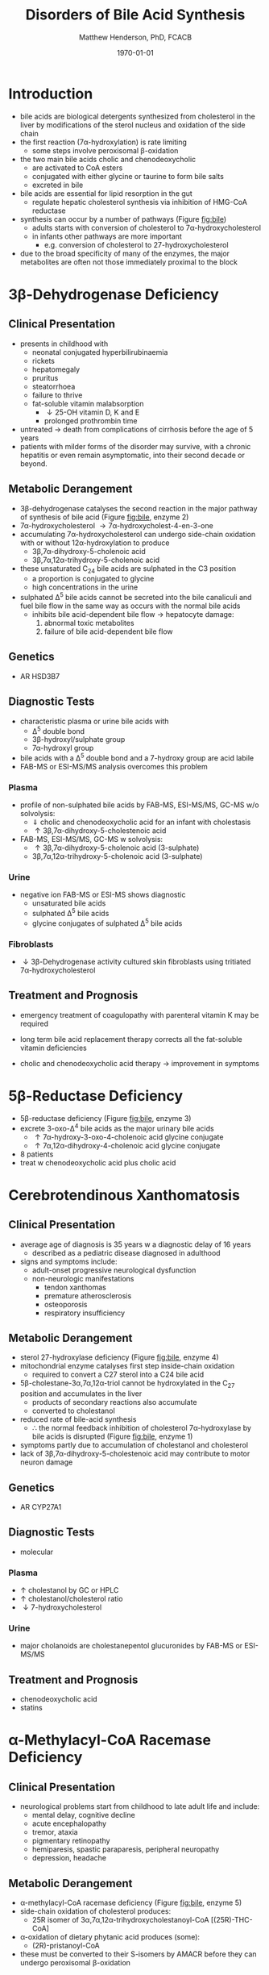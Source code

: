 #+TITLE: Disorders of Bile Acid Synthesis
#+AUTHOR: Matthew Henderson, PhD, FCACB
#+DATE: \today

* Introduction
- bile acids are biological detergents synthesized from cholesterol
  in the liver by modifications of the sterol nucleus and oxidation of
  the side chain
- the first reaction (7\alpha-hydroxylation) is rate limiting
  - some steps involve peroxisomal \beta-oxidation
- the two main bile acids cholic and chenodeoxycholic
  - are activated to CoA esters
  - conjugated with either glycine or taurine to form bile salts
  - excreted in bile
- bile acids are essential for lipid resorption in the gut
  - regulate hepatic cholesterol synthesis via inhibition of HMG-CoA reductase
- synthesis can occur by a number of pathways (Figure [[fig:bile]])
  - adults starts with conversion of cholesterol to 7\alpha-hydroxycholesterol
  - in infants other pathways are more important
    - e.g. conversion of cholesterol to 27-hydroxycholesterol
- due to the broad specificity of many of the enzymes, the major
  metabolites are often not those immediately proximal to the block

#+CAPTION[]:Major reactions the synthesis of bile acids from cholesterol
#+NAME: fig:bile
#+ATTR_LaTeX: :width 1.0\textwidth
[[file:./figures/bile_synth.png]]

* 3\beta-Dehydrogenase Deficiency
** Clinical Presentation
- presents in childhood with
  - neonatal conjugated hyperbilirubinaemia
  - rickets
  - hepatomegaly
  - pruritus
  - steatorrhoea
  - failure to thrive
  - fat-soluble vitamin malabsorption
    - \downarrow 25-OH vitamin D, K and E
    - prolonged prothrombin time

- untreated \to death from complications of cirrhosis before the age
  of 5 years
- patients with milder forms of the disorder may survive, with a
  chronic hepatitis or even remain asymptomatic, into their second
  decade or beyond.
** Metabolic Derangement
- 3\beta-dehydrogenase catalyses the second reaction in the major
  pathway of synthesis of bile acid (Figure [[fig:bile]], enzyme 2)
- 7\alpha-hydroxycholesterol \to 7\alpha-hydroxycholest-4-en-3-one
- accumulating 7\alpha-hydroxycholesterol can undergo side-chain
  oxidation with or without 12\alpha-hydroxylation to produce
  - 3\beta,7\alpha-dihydroxy-5-cholenoic acid
  - 3\beta,7\alpha,12\alpha-trihydroxy-5-cholenoic acid
- these unsaturated C_{24} bile acids are sulphated in the C3 position
  - a proportion is conjugated to glycine
  - high concentrations in the urine
- sulphated \Delta^5 bile acids cannot be secreted into the bile
  canaliculi and fuel bile flow in the same way as occurs with the
  normal bile acids
  - inhibits bile acid-dependent bile flow \to hepatocyte damage:
    1) abnormal toxic metabolites 
    2) failure of bile acid-dependent bile flow

** Genetics
- AR HSD3B7

** Diagnostic Tests
- characteristic plasma or urine bile acids with
  - \Delta^5 double bond
  - 3\beta-hydroxyl/sulphate group
  - 7\alpha-hydroxyl group
- bile acids with a \Delta^5 double bond and a 7-hydroxy group are acid labile
- FAB-MS or ESI-MS/MS analysis overcomes this problem

*** Plasma
- profile of non-sulphated bile acids by FAB-MS, ESI-MS/MS, GC-MS w/o solvolysis:
  - \Downarrow cholic and chenodeoxycholic acid for an infant with cholestasis
  - \uparrow 3\beta,7\alpha-dihydroxy-5-cholestenoic acid
- FAB-MS, ESI-MS/MS, GC-MS w solvolysis:
  - \uparrow 3\beta,7\alpha-dihydroxy-5-cholenoic acid (3-sulphate)
  - 3\beta,7\alpha,12\alpha-trihydroxy-5-cholenoic acid (3-sulphate)

*** Urine
- negative ion FAB-MS or ESI-MS shows diagnostic
  - unsaturated bile acids
  - sulphated \Delta^5 bile acids
  - glycine conjugates of sulphated \Delta^5 bile acids

*** Fibroblasts
- \downarrow 3\beta-Dehydrogenase activity cultured skin fibroblasts using
  tritiated 7\alpha-hydroxycholesterol

** Treatment and Prognosis
- emergency treatment of coagulopathy with parenteral vitamin K may be required
- long term bile acid replacement therapy corrects all the fat-soluble
  vitamin deficiencies

- cholic and chenodeoxycholic acid therapy \to improvement in symptoms

* 5\beta-Reductase Deficiency
- 5\beta-reductase deficiency (Figure [[fig:bile]], enzyme 3)
- excrete 3-oxo-\Delta^4 bile acids as the major urinary bile acids
  - \uparrow 7\alpha-hydroxy-3-oxo-4-cholenoic acid glycine conjugate
  - \uparrow 7\alpha,12\alpha-dihydroxy-4-cholenoic acid glycine conjugate
- 8 patients
- treat w chenodeoxycholic acid plus cholic acid
* Cerebrotendinous Xanthomatosis 
** Clinical Presentation
- average age of diagnosis is 35 years w a diagnostic delay of 16 years
  - described as a pediatric disease diagnosed in adulthood
- signs and symptoms include:
  - adult-onset progressive neurological dysfunction
  - non-neurologic manifestations
    - tendon xanthomas
    - premature atherosclerosis
    - osteoporosis
    - respiratory insufficiency

** Metabolic Derangement
- sterol 27-hydroxylase deficiency (Figure [[fig:bile]], enzyme 4)
- mitochondrial enzyme catalyses first step inside-chain oxidation
  - required to convert a C27 sterol into a C24 bile acid
- 5\beta-cholestane-3\alpha,7\alpha,12\alpha-triol cannot be hydroxylated in the C_{27}
  position and accumulates in the liver
  - products of secondary reactions also accumulate
  - converted to cholestanol
- reduced rate of bile-acid synthesis
  - \therefore the normal feedback inhibition of cholesterol
    7\alpha-hydroxylase by bile acids is disrupted (Figure [[fig:bile]], enzyme 1)
- symptoms partly due to accumulation of cholestanol and cholesterol
- lack of 3\beta,7\alpha-dihydroxy-5-cholestenoic acid may contribute to motor
  neuron damage

** Genetics
- AR CYP27A1
** Diagnostic Tests
- molecular
*** Plasma
- \uparrow cholestanol by GC or HPLC
- \uparrow cholestanol/cholesterol ratio
- \downarrow 7-hydroxycholesterol
*** Urine
- major cholanoids are cholestanepentol glucuronides by FAB-MS or ESI-MS/MS

** Treatment and Prognosis
- chenodeoxycholic acid
- statins
* \alpha-Methylacyl-CoA Racemase Deficiency
** Clinical Presentation
- neurological problems start from childhood to late adult life and
  include:
  - mental delay, cognitive decline 
  - acute encephalopathy
  - tremor, ataxia
  - pigmentary retinopathy
  - hemiparesis, spastic paraparesis, peripheral neuropathy
  - depression, headache

** Metabolic Derangement
- \alpha-methylacyl-CoA racemase deficiency (Figure [[fig:bile]], enzyme 5)
- side-chain oxidation of cholesterol produces:
  - 25R isomer of 3\alpha,7\alpha,12\alpha-trihydroxycholestanoyl-CoA [(25R)-THC-CoA]
- \alpha-oxidation of dietary phytanic acid produces (some):
  - (2R)-pristanoyl-CoA
- these must be converted to their S-isomers by AMACR before they can
  undergo peroxisomal \beta-oxidation

** Genetics
- AR AMACR
** Diagnostic Tests
- \uparrow plasma DHCA and THCA by GC-MS
- \uparrow pristanic acid
- \uparrow/n plasma phytanic acid
- normal VLFCA

** Treatment and Prognosis
- vitamin K
- cholic acid
- phytanic acid

